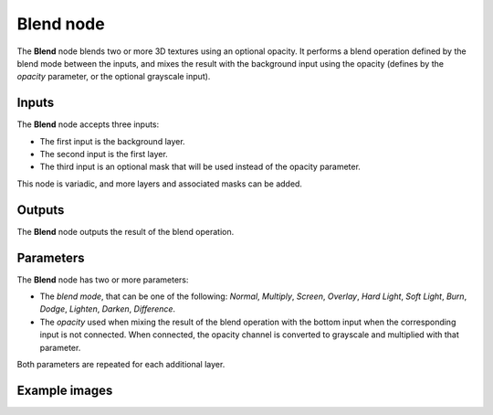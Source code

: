 Blend node
~~~~~~~~~~

The **Blend** node blends two or more 3D textures using an optional opacity. It performs a blend operation
defined by the blend mode between the inputs, and mixes the result with the background input
using the opacity (defines by the *opacity* parameter, or the optional grayscale input).

.. image:: images/node_3d_texture_blend.png
	:align: center

Inputs
......

The **Blend** node accepts three inputs:

* The first input is the background layer.

* The second input is the first layer.

* The third input is an optional mask that will be used instead of the opacity parameter.

This node is variadic, and more layers and associated masks can be added.

Outputs
.......

The **Blend** node outputs the result of the blend operation.

Parameters
..........

The **Blend** node has two or more parameters:

* The *blend mode*, that can be one of the following: *Normal*, *Multiply*, *Screen*,
  *Overlay*, *Hard Light*, *Soft Light*, *Burn*, *Dodge*, *Lighten*, *Darken*, *Difference*.

* The *opacity* used when mixing the result of the blend operation with the bottom input
  when the corresponding input is not connected. When connected, the opacity channel is
  converted to grayscale and multiplied with that parameter.

Both parameters are repeated for each additional layer.

Example images
..............

.. image:: images/node_3d_texture_blend_sample.png
	:align: center
